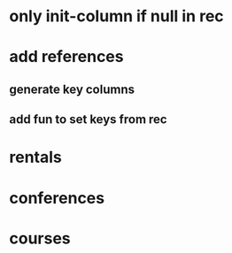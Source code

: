 * only init-column if null in rec
* add references
** generate key columns
** add fun to set keys from rec
* rentals
* conferences
* courses
